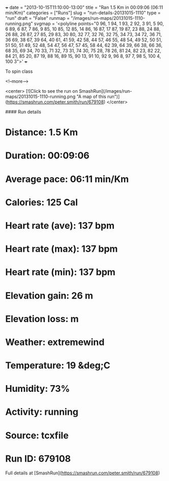 +++
date = "2013-10-15T11:10:00-13:00"
title = "Ran 1.5 Km in 00:09:06 (06:11 min/Km)"
categories = ["Runs"]
slug = "run-details-20131015-1110"
type = "run"
draft = "False"
runmap = "/images/run-maps/20131015-1110-running.png"
svgmap = '<polyline points="0 96, 1 94, 1 93, 2 92, 3 91, 5 90, 6 89, 6 87, 7 86, 9 85, 10 85, 12 85, 14 86, 16 87, 17 87, 19 87, 23 88, 24 88, 26 88, 26 87, 27 85, 29 83, 30 80, 32 77, 32 76, 32 75, 34 73, 34 72, 36 71, 36 69, 38 67, 39 64, 40 61, 41 59, 42 58, 44 57, 46 55, 48 54, 49 52, 50 51, 51 50, 51 49, 52 48, 54 47, 56 47, 57 45, 58 44, 62 39, 64 39, 66 38, 66 36, 68 35, 69 34, 70 33, 71 32, 73 31, 74 30, 75 28, 78 26, 81 24, 82 23, 82 22, 84 21, 85 20, 87 19, 88 16, 89 15, 90 13, 91 10, 92 9, 96 8, 97 7, 98 5, 100 4, 100 3">'
+++

To spin class

<!--more-->

<center>
[![Click to see the run on SmashRun](/images/run-maps/20131015-1110-running.png "A map of this run")](https://smashrun.com/peter.smith/run/679108)
</center>

#### Run details

* Distance: 1.5 Km
* Duration: 00:09:06
* Average pace: 06:11 min/Km
* Calories: 125 Cal
* Heart rate (ave): 137 bpm
* Heart rate (max): 137 bpm
* Heart rate (min): 137 bpm
* Elevation gain: 26 m
* Elevation loss:  m
* Weather: extremewind
* Temperature: 19 &deg;C
* Humidity: 73%
* Activity: running
* Source: tcxfile
* Run ID: 679108

Full details at [SmashRun](https://smashrun.com/peter.smith/run/679108)